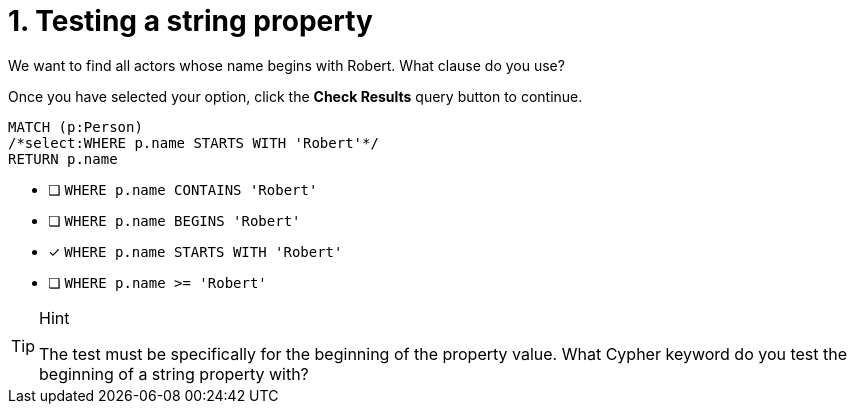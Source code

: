 [.question.select-in-source]
= 1. Testing a string property

We want to find all actors whose name begins with Robert. What clause do you use?

Once you have selected your option, click the **Check Results** query button to continue.

[source,cypher,role=nocopy noplay]
----
MATCH (p:Person)
/*select:WHERE p.name STARTS WITH 'Robert'*/
RETURN p.name
----


* [ ] `WHERE p.name CONTAINS 'Robert'`
* [ ] `WHERE p.name BEGINS 'Robert'`
* [x] `WHERE p.name STARTS WITH 'Robert'`
* [ ] `WHERE p.name >= 'Robert'`

[TIP,role=hint]
.Hint
====
The test must be specifically for the beginning of the property value. What Cypher keyword do you test the beginning of a string property with?
====